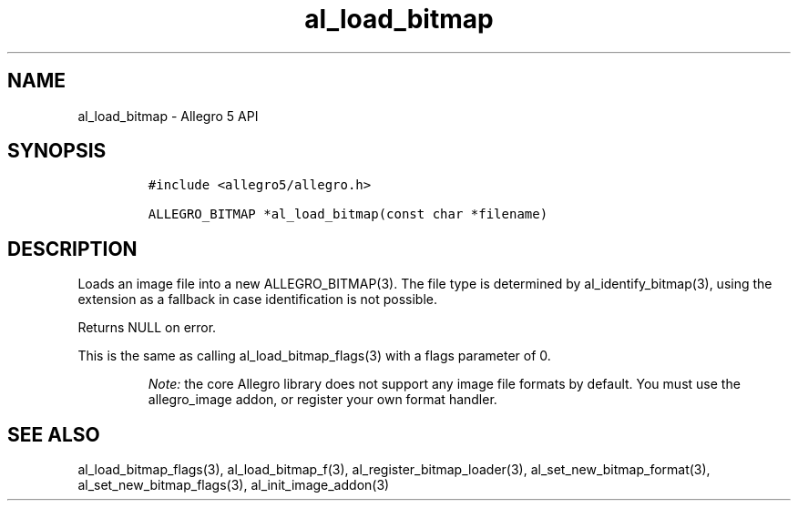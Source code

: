.\" Automatically generated by Pandoc 3.1.3
.\"
.\" Define V font for inline verbatim, using C font in formats
.\" that render this, and otherwise B font.
.ie "\f[CB]x\f[]"x" \{\
. ftr V B
. ftr VI BI
. ftr VB B
. ftr VBI BI
.\}
.el \{\
. ftr V CR
. ftr VI CI
. ftr VB CB
. ftr VBI CBI
.\}
.TH "al_load_bitmap" "3" "" "Allegro reference manual" ""
.hy
.SH NAME
.PP
al_load_bitmap - Allegro 5 API
.SH SYNOPSIS
.IP
.nf
\f[C]
#include <allegro5/allegro.h>

ALLEGRO_BITMAP *al_load_bitmap(const char *filename)
\f[R]
.fi
.SH DESCRIPTION
.PP
Loads an image file into a new ALLEGRO_BITMAP(3).
The file type is determined by al_identify_bitmap(3), using the
extension as a fallback in case identification is not possible.
.PP
Returns NULL on error.
.PP
This is the same as calling al_load_bitmap_flags(3) with a flags
parameter of 0.
.RS
.PP
\f[I]Note:\f[R] the core Allegro library does not support any image file
formats by default.
You must use the allegro_image addon, or register your own format
handler.
.RE
.SH SEE ALSO
.PP
al_load_bitmap_flags(3), al_load_bitmap_f(3),
al_register_bitmap_loader(3), al_set_new_bitmap_format(3),
al_set_new_bitmap_flags(3), al_init_image_addon(3)

